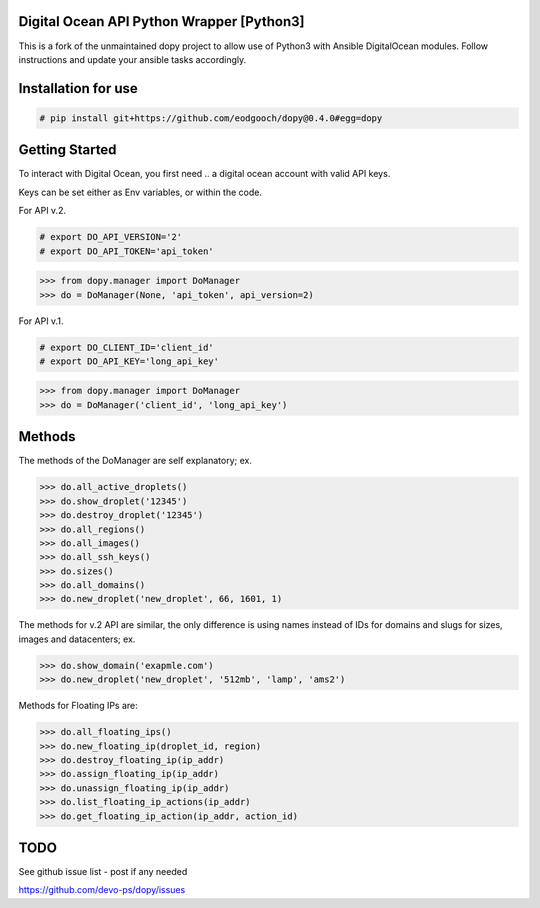 Digital Ocean API Python Wrapper [Python3]
================================

This is a fork of the unmaintained dopy project to allow use of Python3 with Ansible DigitalOcean modules. Follow instructions and update your ansible tasks accordingly.

Installation for use
============

.. code-block:: bash
    
    # pip install git+https://github.com/eodgooch/dopy@0.4.0#egg=dopy

Getting Started
===============

To interact with Digital Ocean, you first need .. a digital ocean account with 
valid API keys.

Keys can be set either as Env variables, or within the code.

For API v.2.

.. code-block:: bash

    # export DO_API_VERSION='2'
    # export DO_API_TOKEN='api_token'

.. code-block:: pycon

    >>> from dopy.manager import DoManager
    >>> do = DoManager(None, 'api_token', api_version=2)


For API v.1.

.. code-block:: bash
    
    # export DO_CLIENT_ID='client_id'
    # export DO_API_KEY='long_api_key'

.. code-block:: pycon

    >>> from dopy.manager import DoManager
    >>> do = DoManager('client_id', 'long_api_key')

Methods
=======

The methods of the DoManager are self explanatory; ex.

.. code-block:: pycon

    >>> do.all_active_droplets()
    >>> do.show_droplet('12345')
    >>> do.destroy_droplet('12345')
    >>> do.all_regions()
    >>> do.all_images()
    >>> do.all_ssh_keys()
    >>> do.sizes()
    >>> do.all_domains()
    >>> do.new_droplet('new_droplet', 66, 1601, 1)

The methods for v.2 API are similar, the only difference
is using names instead of IDs for domains and slugs for
sizes, images and datacenters; ex.

.. code-block:: pycon

    >>> do.show_domain('exapmle.com')
    >>> do.new_droplet('new_droplet', '512mb', 'lamp', 'ams2')

Methods for Floating IPs are:

.. code-block:: pycon

    >>> do.all_floating_ips()
    >>> do.new_floating_ip(droplet_id, region)
    >>> do.destroy_floating_ip(ip_addr)
    >>> do.assign_floating_ip(ip_addr)
    >>> do.unassign_floating_ip(ip_addr)
    >>> do.list_floating_ip_actions(ip_addr)
    >>> do.get_floating_ip_action(ip_addr, action_id)
                                    


TODO
====

See github issue list - post if any needed

https://github.com/devo-ps/dopy/issues
